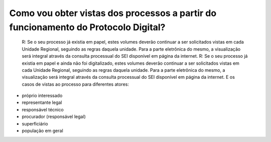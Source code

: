 Como vou obter vistas dos processos a partir do funcionamento do Protocolo Digital?
===================================================================================

	R: Se o seu processo já existia em papel, estes volumes deverão continuar a ser solicitados vistas em cada Unidade Regional, seguindo as regras daquela unidade. Para a parte eletrônica do mesmo, a visualização será integral através da consulta processual do SEI disponível em página da internet.
	R: Se o seu processo já existia em papel e ainda não foi digitalizado, estes volumes deverão continuar a ser solicitados vistas em cada Unidade Regional, seguindo as regras daquela unidade. Para a parte eletrônica do mesmo, a visualização será integral através da consulta processual do SEI disponível em página da internet.
	E os casos de vistas ao processo para diferentes atores:
- próprio interessado
- representante legal
- responsável técnico
- procurador (responsável legal)
- superficiário
- população em geral